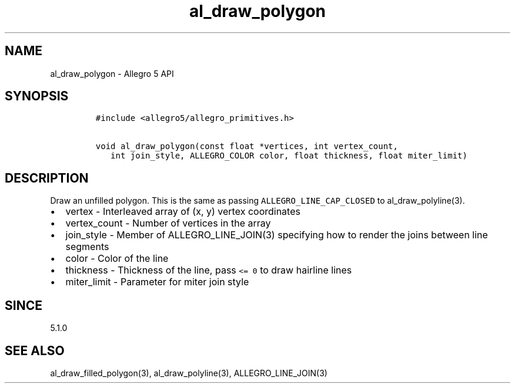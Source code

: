 .\" Automatically generated by Pandoc 3.1.3
.\"
.\" Define V font for inline verbatim, using C font in formats
.\" that render this, and otherwise B font.
.ie "\f[CB]x\f[]"x" \{\
. ftr V B
. ftr VI BI
. ftr VB B
. ftr VBI BI
.\}
.el \{\
. ftr V CR
. ftr VI CI
. ftr VB CB
. ftr VBI CBI
.\}
.TH "al_draw_polygon" "3" "" "Allegro reference manual" ""
.hy
.SH NAME
.PP
al_draw_polygon - Allegro 5 API
.SH SYNOPSIS
.IP
.nf
\f[C]
#include <allegro5/allegro_primitives.h>

void al_draw_polygon(const float *vertices, int vertex_count,
   int join_style, ALLEGRO_COLOR color, float thickness, float miter_limit)
\f[R]
.fi
.SH DESCRIPTION
.PP
Draw an unfilled polygon.
This is the same as passing \f[V]ALLEGRO_LINE_CAP_CLOSED\f[R] to
al_draw_polyline(3).
.IP \[bu] 2
vertex - Interleaved array of (x, y) vertex coordinates
.IP \[bu] 2
vertex_count - Number of vertices in the array
.IP \[bu] 2
join_style - Member of ALLEGRO_LINE_JOIN(3) specifying how to render the
joins between line segments
.IP \[bu] 2
color - Color of the line
.IP \[bu] 2
thickness - Thickness of the line, pass \f[V]<= 0\f[R] to draw hairline
lines
.IP \[bu] 2
miter_limit - Parameter for miter join style
.SH SINCE
.PP
5.1.0
.SH SEE ALSO
.PP
al_draw_filled_polygon(3), al_draw_polyline(3), ALLEGRO_LINE_JOIN(3)
